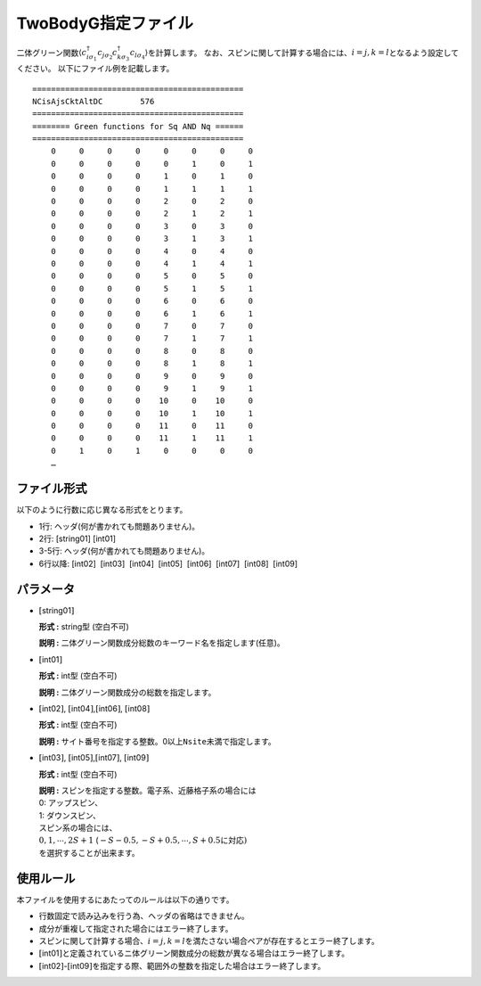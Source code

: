 .. highlight:: none

.. _Subsec:twobodyg:

TwoBodyG指定ファイル
~~~~~~~~~~~~~~~~~~~~

二体グリーン関数\ :math:`\langle c_{i\sigma_1}^{\dagger}c_{j\sigma_2}c_{k\sigma_3}^{\dagger}c_{l\sigma_4}\rangle`\ を計算します。
なお、スピンに関して計算する場合には、\ :math:`i=j, k=l`\ となるよう設定してください。
以下にファイル例を記載します。

::

    =============================================
    NCisAjsCktAltDC        576
    =============================================
    ======== Green functions for Sq AND Nq ======
    =============================================
        0     0     0     0     0     0     0     0
        0     0     0     0     0     1     0     1
        0     0     0     0     1     0     1     0
        0     0     0     0     1     1     1     1
        0     0     0     0     2     0     2     0
        0     0     0     0     2     1     2     1
        0     0     0     0     3     0     3     0
        0     0     0     0     3     1     3     1
        0     0     0     0     4     0     4     0
        0     0     0     0     4     1     4     1
        0     0     0     0     5     0     5     0
        0     0     0     0     5     1     5     1
        0     0     0     0     6     0     6     0
        0     0     0     0     6     1     6     1
        0     0     0     0     7     0     7     0
        0     0     0     0     7     1     7     1
        0     0     0     0     8     0     8     0
        0     0     0     0     8     1     8     1
        0     0     0     0     9     0     9     0
        0     0     0     0     9     1     9     1
        0     0     0     0    10     0    10     0
        0     0     0     0    10     1    10     1
        0     0     0     0    11     0    11     0
        0     0     0     0    11     1    11     1
        0     1     0     1     0     0     0     0
        …

ファイル形式
^^^^^^^^^^^^

以下のように行数に応じ異なる形式をとります。

-  1行: ヘッダ(何が書かれても問題ありません)。

-  2行: [string01] [int01]

-  3-5行: ヘッダ(何が書かれても問題ありません)。

-  6行以降:
   [int02]  [int03]  [int04]  [int05]  [int06]  [int07]  [int08]  [int09]

パラメータ
^^^^^^^^^^

-  :math:`[`\ string01\ :math:`]`

   **形式 :** string型 (空白不可)

   **説明 :** 二体グリーン関数成分総数のキーワード名を指定します(任意)。

-  :math:`[`\ int01\ :math:`]`

   **形式 :** int型 (空白不可)

   **説明 :** 二体グリーン関数成分の総数を指定します。

-  :math:`[`\ int02\ :math:`]`,
   :math:`[`\ int04\ :math:`]`,\ :math:`[`\ int06\ :math:`]`,
   :math:`[`\ int08\ :math:`]`

   **形式 :** int型 (空白不可)

   **説明 :**
   サイト番号を指定する整数。0以上\ ``Nsite``\ 未満で指定します。

-  :math:`[`\ int03\ :math:`]`,
   :math:`[`\ int05\ :math:`]`,\ :math:`[`\ int07\ :math:`]`,
   :math:`[`\ int09\ :math:`]`

   **形式 :** int型 (空白不可)

   | **説明 :** スピンを指定する整数。電子系、近藤格子系の場合には
   | 0: アップスピン、
   | 1: ダウンスピン、
   | スピン系の場合には、
   | :math:`0, 1, \cdots, 2S+1`
     (:math:`-S-0.5, -S+0.5, \cdots, S+0.5`\ に対応\ :math:`)`
   | を選択することが出来ます。

使用ルール
^^^^^^^^^^

本ファイルを使用するにあたってのルールは以下の通りです。

-  行数固定で読み込みを行う為、ヘッダの省略はできません。

-  成分が重複して指定された場合にはエラー終了します。

-  スピンに関して計算する場合、\ :math:`i=j, k=l`\ を満たさない場合ペアが存在するとエラー終了します。

-  :math:`[`\ int01\ :math:`]`\ と定義されているニ体グリーン関数成分の総数が異なる場合はエラー終了します。

-  :math:`[`\ int02\ :math:`]`-:math:`[`\ int09\ :math:`]`\ を指定する際、範囲外の整数を指定した場合はエラー終了します。

.. raw:: latex

   \newpage